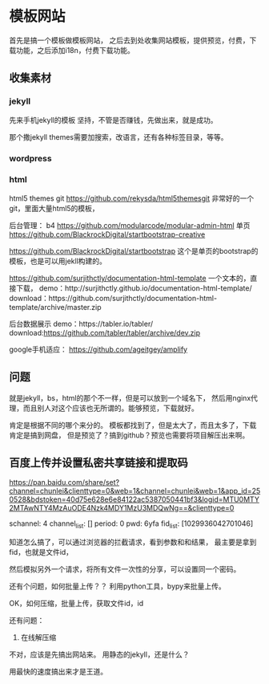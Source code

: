 * 模板网站
  首先是搞一个模板做模板网站，
  之后去到处收集网站模板，提供预览，付费，下载功能，之后添加i18n，付费下载功能。
** 收集素材
*** jekyll
    先来手机jekyll的模板
    坚持，不管是否赚钱，先做出来，就是成功。

    那个撒jekyll themes需要加搜索，改语言，还有各种标签目录，等等。

*** wordpress
*** html
    html5 themes git
    https://github.com/rekysda/html5themesgit
    非常好的一个git，里面大量html5的模板，

    后台管理：
     b4
     https://github.com/modularcode/modular-admin-html
     单页
     https://github.com/BlackrockDigital/startbootstrap-creative


     https://github.com/BlackrockDigital/startbootstrap
     这个是单页的bootstrap的模板，也是可以用jekll构建的。

     https://github.com/surjithctly/documentation-html-template
     一个文本的，直接下载，
     demo：http://surjithctly.github.io/documentation-html-template/
     download：https://github.com/surjithctly/documentation-html-template/archive/master.zip


     后台数据展示
     demo：https://tabler.io/tabler/
     download:https://github.com/tabler/tabler/archive/dev.zip

     google手机适应：
     https://github.com/ageitgey/amplify

** 问题
   就是jekyll，bs，html的那个不一样，但是可以放到一个域名下，
   然后用nginx代理，而且别人对这个应该也无所谓的。能够预览，下载就好。


   肯定是根据不同的哪个来分的。
   模板都找到了，但是太大了，而且太多了，下载肯定是搞到网盘，
   但是预览了？搞到github？预览也需要将项目解压出来啊。


** 百度上传并设置私密共享链接和提取码
   https://pan.baidu.com/share/set?channel=chunlei&clienttype=0&web=1&channel=chunlei&web=1&app_id=250528&bdstoken=40d75e628e6e84122ac5387050441bf3&logid=MTU0MTY2MTAwNTY4MzAuODE4Nzk4MDY1MzU3MDQwNg==&clienttype=0

   schannel: 4
   channel_list: []
   period: 0
   pwd: 6yfa
   fid_list: [1029936042701046]

   知道怎么搞了，可以通过浏览器的拦截请求，看到参数和和结果，
   最主要是拿到fid，也就是文件id，

   然后模拟另外一个请求，将所有文件一次性的分享，可以设置同一个密码。

   还有个问题，如何批量上传？？
   利用python工具，bypy来批量上传。

   OK，如何压缩，批量上传，获取文件id，id

   还有问题：
   1. 在线解压缩

   不对，应该是先搞出网站来。
   用静态的jekyll，还是什么？

   用最快的速度搞出来才是王道。
